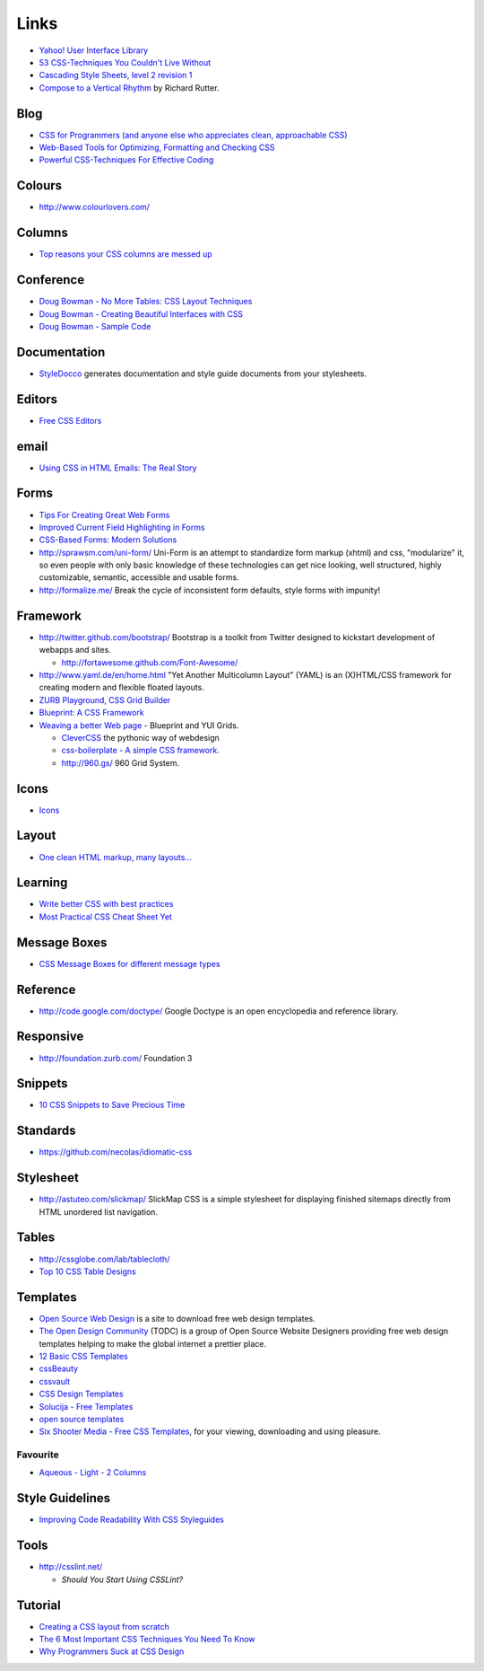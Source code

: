 Links
*****

- `Yahoo! User Interface Library`_
- `53 CSS-Techniques You Couldn't Live Without`_
- `Cascading Style Sheets, level 2 revision 1`_
- `Compose to a Vertical Rhythm`_ by Richard Rutter.

Blog
====

- `CSS for Programmers (and anyone else who appreciates clean, approachable CSS)`_
- `Web-Based Tools for Optimizing, Formatting and Checking CSS`_
- `Powerful CSS-Techniques For Effective Coding`_

Colours
=======

- http://www.colourlovers.com/

Columns
=======

- `Top reasons your CSS columns are messed up`_

Conference
==========

- `Doug Bowman - No More Tables: CSS Layout Techniques`_
- `Doug Bowman - Creating Beautiful Interfaces with CSS`_
- `Doug Bowman - Sample Code`_

Documentation
=============

- StyleDocco_ generates documentation and style guide documents from your
  stylesheets.

Editors
=======

- `Free CSS Editors`_

email
=====

- `Using CSS in HTML Emails: The Real Story`_

Forms
=====

- `Tips For Creating Great Web Forms`_
- `Improved Current Field Highlighting in Forms`_
- `CSS-Based Forms: Modern Solutions`_
- http://sprawsm.com/uni-form/
  Uni-Form is an attempt to standardize form markup (xhtml) and css,
  "modularize" it, so even people with only basic knowledge of these
  technologies can get nice looking, well structured, highly customizable,
  semantic, accessible and usable forms.
- http://formalize.me/
  Break the cycle of inconsistent form defaults, style forms with impunity!

Framework
=========

- http://twitter.github.com/bootstrap/
  Bootstrap is a toolkit from Twitter designed to kickstart development of
  webapps and sites.

  - http://fortawesome.github.com/Font-Awesome/

- http://www.yaml.de/en/home.html
  "Yet Another Multicolumn Layout" (YAML) is an (X)HTML/CSS framework for
  creating modern and flexible floated layouts.
- `ZURB Playground, CSS Grid Builder`_
- `Blueprint: A CSS Framework`_
- `Weaving a better Web page`_ - Blueprint and YUI Grids.

  - `CleverCSS`_ the pythonic way of webdesign
  - `css-boilerplate - A simple CSS framework`_.
  - http://960.gs/ 960 Grid System.

Icons
=====

- Icons_

Layout
======

- `One clean HTML markup, many layouts...`_

Learning
========

- `Write better CSS with best practices`_
- `Most Practical CSS Cheat Sheet Yet`_

Message Boxes
=============

- `CSS Message Boxes for different message types`_

Reference
=========

- http://code.google.com/doctype/
  Google Doctype is an open encyclopedia and reference library.

Responsive
==========

- http://foundation.zurb.com/
  Foundation 3

Snippets
========

- `10 CSS Snippets to Save Precious Time`_

Standards
=========

- https://github.com/necolas/idiomatic-css

Stylesheet
==========

- http://astuteo.com/slickmap/
  SlickMap CSS is a simple stylesheet for displaying finished sitemaps directly
  from HTML unordered list navigation.

Tables
======

- http://cssglobe.com/lab/tablecloth/
- `Top 10 CSS Table Designs`_

Templates
=========

- `Open Source Web Design`_
  is a site to download free web design templates.
- `The Open Design Community`_ (TODC) is a group of Open Source Website
  Designers providing free web design templates helping to make the global
  internet a prettier place.
- `12 Basic CSS Templates`_
- cssBeauty_
- cssvault_
- `CSS Design Templates`_
- `Solucija - Free Templates`_
- `open source templates`_
- `Six Shooter Media - Free CSS Templates`_, for your viewing, downloading and
  using pleasure.

Favourite
---------

- `Aqueous - Light - 2 Columns`_

Style Guidelines
================

- `Improving Code Readability With CSS Styleguides`_

Tools
=====

- http://csslint.net/

  - `Should You Start Using CSSLint?`

Tutorial
========

- `Creating a CSS layout from scratch`_
- `The 6 Most Important CSS Techniques You Need To Know`_
- `Why Programmers Suck at CSS Design`_


.. _`10 CSS Snippets to Save Precious Time`: http://www.blogohblog.com/10-css-snippets-to-save-precious-time/
.. _`12 Basic CSS Templates`: http://www.mitchbryson.com/css-templates/
.. _`53 CSS-Techniques You Couldn't Live Without`: http://www.smashingmagazine.com/2007/01/19/53-css-techniques-you-couldnt-live-without/
.. _`Aqueous - Light - 2 Columns`: http://www.sixshootermedia.com/ostemplates/aqueous_light/twocolumns.html
.. _`Blueprint: A CSS Framework`: http://code.google.com/p/blueprintcss/
.. _`Cascading Style Sheets, level 2 revision 1`: http://www.w3.org/TR/CSS21/
.. _`CleverCSS`: http://sandbox.pocoo.org/clevercss/
.. _`Compose to a Vertical Rhythm`: http://24ways.org/2006/compose-to-a-vertical-rhythm
.. _`Creating a CSS layout from scratch`: http://www.subcide.com/tutorials/csslayout/index.aspx
.. _`CSS Design Templates`: http://templates.arcsin.se/
.. _`CSS for Programmers (and anyone else who appreciates clean, approachable CSS)`: http://www.niqos.com/posts/2007/11/09/css-for-programmers-and-anyone-else-who-appreciat/
.. _`CSS Message Boxes for different message types`: http://www.jankoatwarpspeed.com/post/2008/05/22/CSS-Message-Boxes-for-different-message-types.aspx
.. _`CSS-Based Forms: Modern Solutions`: http://www.smashingmagazine.com/2006/11/11/css-based-forms-modern-solutions/
.. _`css-boilerplate - A simple CSS framework`: http://code.google.com/p/css-boilerplate/
.. _`Doug Bowman - Creating Beautiful Interfaces with CSS`: http://video.google.com/videoplay?docid=-988708193861222512&pr=goog-sl
.. _`Doug Bowman - No More Tables: CSS Layout Techniques`: http://video.google.com/videoplay?docid=-7403771606765531020&pr=goog-sl
.. _`Doug Bowman - Sample Code`: http://stopdesign.com/present/2006/wdwsf/
.. _`Free CSS Editors`: http://blog.lxpages.com/2007/03/29/free-css-editors/
.. _`Improved Current Field Highlighting in Forms`: http://css-tricks.com/improved-current-field-highlighting-in-forms/
.. _`Improving Code Readability With CSS Styleguides`: http://www.smashingmagazine.com/2008/05/02/improving-code-readability-with-css-styleguides/
.. _`Most Practical CSS Cheat Sheet Yet`: http://www.pxleyes.com/blog/2010/03/most-practical-css-cheat-sheet-yet/
.. _`One clean HTML markup, many layouts...`: http://www.tjkdesign.com/articles/one_html_markup_many_css_layouts.asp
.. _`open source templates`: http://opensourcetemplates.org/
.. _`Open Source Web Design`: http://www.oswd.org/
.. _`Powerful CSS-Techniques For Effective Coding`: http://www.smashingmagazine.com/2008/02/21/powerful-css-techniques-for-effective-coding/
.. _`Should You Start Using CSSLint?`: http://net.tutsplus.com/articles/should-you-start-using-csslint/
.. _`Six Shooter Media - Free CSS Templates`: http://www.sixshootermedia.com/free-templates/
.. _`Solucija - Free Templates`: http://www.solucija.com/home/css-templates/
.. _`The 6 Most Important CSS Techniques You Need To Know`: http://trevordavis.net/blog/tutorial/the-6-most-important-css-techniques-you-need-to-know/
.. _`The Open Design Community`: http://www.opendesigns.org/
.. _`Tips For Creating Great Web Forms`: http://css-tricks.com/tips-for-creating-great-web-forms/
.. _`Top 10 CSS Table Designs`: http://www.smashingmagazine.com/2008/08/13/top-10-css-table-designs/
.. _`Top reasons your CSS columns are messed up`: http://warpspire.com/tipsresources/web-production/css-column-tricks/
.. _`Using CSS in HTML Emails: The Real Story`: http://css-tricks.com/using-css-in-html-emails-the-real-story/
.. _`Weaving a better Web page`: http://www.ibm.com/developerworks/opensource/library/wa-htmlcss/index.html
.. _`Web-Based Tools for Optimizing, Formatting and Checking CSS`: http://sixrevisions.com/css/css_code_optimization_formatting_validation/
.. _`Why Programmers Suck at CSS Design`: http://www.betaversion.org/~stefano/linotype/news/169/
.. _`Write better CSS with best practices`: http://www.problogdesign.com/design/write-better-css-with-best-practices/
.. _`Yahoo! User Interface Library`: http://developer.yahoo.com/yui/
.. _`ZURB Playground, CSS Grid Builder`: http://www.zurb.com/playground/css-grid-builder
.. _cssBeauty: http://www.cssbeauty.com/
.. _cssvault: http://cssvault.com/
.. _Icons: ../design/links.html
.. _StyleDocco: http://jacobrask.github.com/styledocco/
